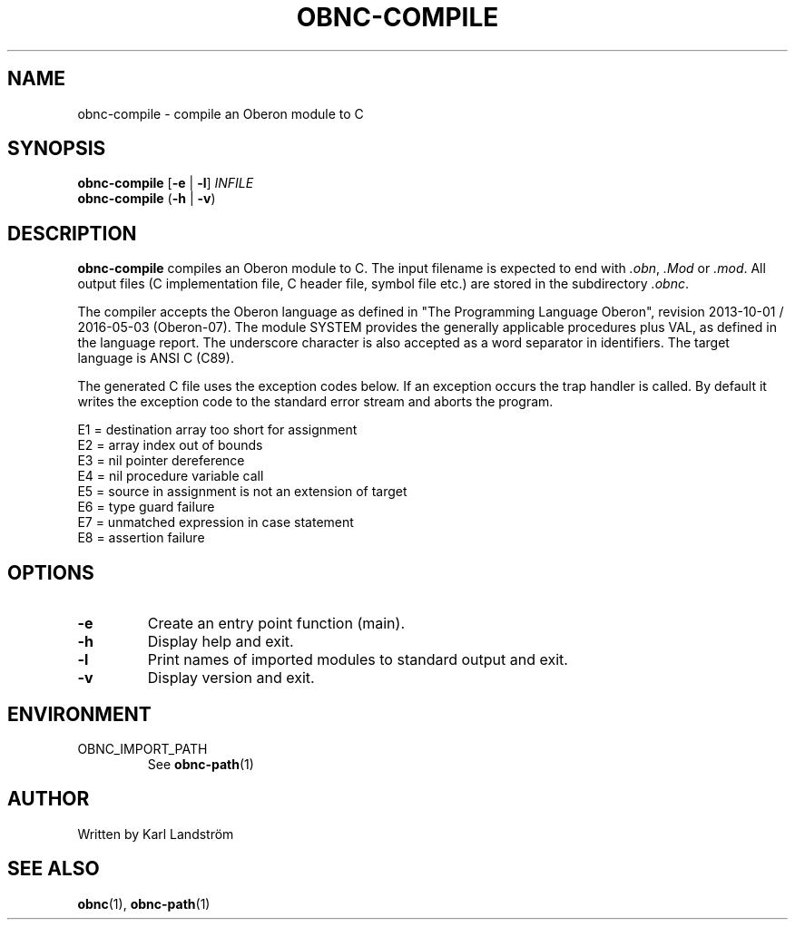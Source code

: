 .TH OBNC-COMPILE 1
.SH NAME
obnc-compile \- compile an Oberon module to C
.SH SYNOPSIS
.B obnc-compile
[\fB\-e\fR | \fB\-l\fR]
.IR INFILE
.br
.B obnc-compile
(\fB\-h\fR | \fB\-v\fR)
.SH DESCRIPTION
.B obnc-compile
compiles an Oberon module to C. The input filename is expected to end with
.IR .obn ,
.IR .Mod
or
.IR .mod .
All output files (C implementation file, C header file, symbol file etc.) are stored in the subdirectory
.IR .obnc .
.P
The compiler accepts the Oberon language as defined in "The Programming Language Oberon", revision 2013-10-01 / 2016-05-03 (Oberon-07). The module SYSTEM provides the generally applicable procedures plus VAL, as defined in the language report. The underscore character is also accepted as a word separator in identifiers. The target language is ANSI C (C89).
.P
The generated C file uses the exception codes below. If an exception occurs the trap handler is called. By default it writes the exception code to the standard error stream and aborts the program.
.P
E1 = destination array too short for assignment
.br
E2 = array index out of bounds
.br
E3 = nil pointer dereference
.br
E4 = nil procedure variable call
.br
E5 = source in assignment is not an extension of target
.br
E6 = type guard failure
.br
E7 = unmatched expression in case statement
.br
E8 = assertion failure
.SH OPTIONS
.TP
.BR \-e
Create an entry point function (main).
.TP
.BR \-h
Display help and exit.
.TP
.BR \-l
Print names of imported modules to standard output and exit.
.TP
.BR \-v
Display version and exit.
.SH ENVIRONMENT
.IP OBNC_IMPORT_PATH
See
.BR obnc-path (1)
.SH AUTHOR
Written by Karl Landstr\[:o]m
.SH "SEE ALSO"
.BR obnc (1),
.BR obnc-path (1)
